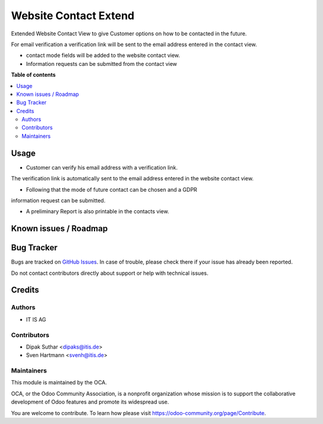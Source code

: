 ======================
Website Contact Extend
======================


Extended Website Contact View to give Customer options on how to be
contacted in the future.

For email verification a verification link will be sent to the email address
entered in the contact view.

* contact mode fields will be added to the website contact view.
* Information requests can be submitted from the contact view

**Table of contents**

.. contents::
   :local:


Usage
=====
* Customer can verify his email address with a verification link.
The verification link is automatically sent to the email address
entered in the website contact view.

* Following that the mode of future contact can be chosen and a GDPR
information request can be submitted.

* A preliminary Report is also printable in the contacts view.


Known issues / Roadmap
======================


Bug Tracker
===========

Bugs are tracked on `GitHub Issues <https://github.com/OCA/web/issues>`_.
In case of trouble, please check there if your issue has already been reported.

Do not contact contributors directly about support or help with technical issues.

Credits
=======

Authors
~~~~~~~

* IT IS AG

Contributors
~~~~~~~~~~~~

* Dipak Suthar <dipaks@itis.de>
* Sven Hartmann <svenh@itis.de>


Maintainers
~~~~~~~~~~~

This module is maintained by the OCA.

.. image:: https://odoo-community.org/logo.png
   :alt: Odoo Community Association
   :target: https://odoo-community.org

OCA, or the Odoo Community Association, is a nonprofit organization whose
mission is to support the collaborative development of Odoo features and
promote its widespread use.


You are welcome to contribute. To learn how please visit https://odoo-community.org/page/Contribute.